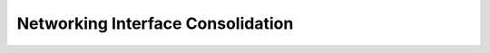 ==================================
Networking Interface Consolidation
==================================



.. contents::
   :local:
   :depth: 1
